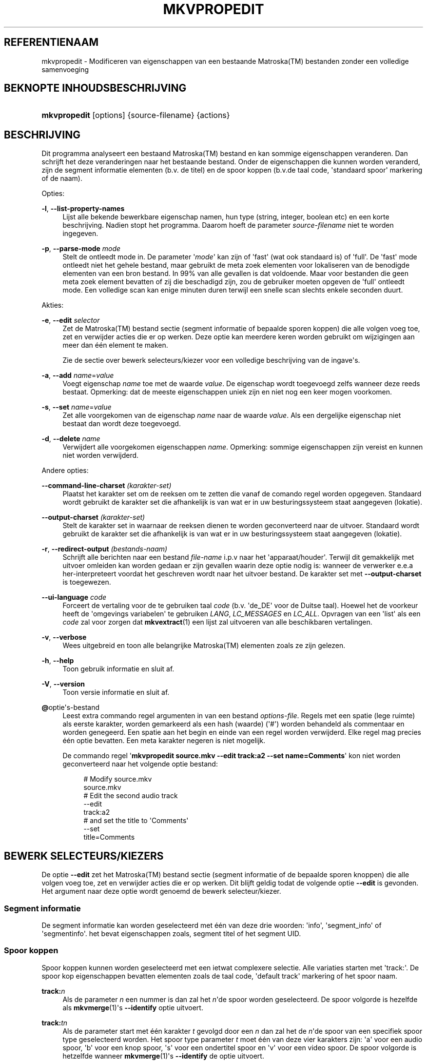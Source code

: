 '\" t
.\"     Title: mkvpropedit
.\"    Author: Moritz Bunkus <moritz@bunkus.org>
.\" Generator: DocBook XSL Stylesheets v1.75.2 <http://docbook.sf.net/>
.\"      Date: 2010-06-30
.\"    Manual: Gebruiker kommando\*(Aqs
.\"    Source: MkvToolNix 4.1.0
.\"  Language: Dutch
.\"
.TH "MKVPROPEDIT" "1" "2010\-06\-30" "MkvToolNix 4\&.1\&.0" "Gebruiker kommando\*(Aqs"
.\" -----------------------------------------------------------------
.\" * Define some portability stuff
.\" -----------------------------------------------------------------
.\" ~~~~~~~~~~~~~~~~~~~~~~~~~~~~~~~~~~~~~~~~~~~~~~~~~~~~~~~~~~~~~~~~~
.\" http://bugs.debian.org/507673
.\" http://lists.gnu.org/archive/html/groff/2009-02/msg00013.html
.\" ~~~~~~~~~~~~~~~~~~~~~~~~~~~~~~~~~~~~~~~~~~~~~~~~~~~~~~~~~~~~~~~~~
.ie \n(.g .ds Aq \(aq
.el       .ds Aq '
.\" -----------------------------------------------------------------
.\" * set default formatting
.\" -----------------------------------------------------------------
.\" disable hyphenation
.nh
.\" disable justification (adjust text to left margin only)
.ad l
.\" -----------------------------------------------------------------
.\" * MAIN CONTENT STARTS HERE *
.\" -----------------------------------------------------------------
.SH "REFERENTIENAAM"
mkvpropedit \- Modificeren van eigenschappen van een bestaande Matroska(TM) bestanden zonder een volledige samenvoeging
.SH "BEKNOPTE INHOUDSBESCHRIJVING"
.HP \w'\fBmkvpropedit\fR\ 'u
\fBmkvpropedit\fR [options] {source\-filename} {actions}
.SH "BESCHRIJVING"
.PP
Dit programma analyseert een bestaand
Matroska(TM)
bestand en kan sommige eigenschappen veranderen\&. Dan schrijft het deze veranderingen naar het bestaande bestand\&. Onder de eigenschappen die kunnen worden veranderd, zijn de segment informatie elementen (b\&.v\&. de titel) en de spoor koppen (b\&.v\&.de taal code, \*(Aqstandaard spoor\*(Aq markering of de naam)\&.
.PP
Opties:
.PP
\fB\-l\fR, \fB\-\-list\-property\-names\fR
.RS 4
Lijst alle bekende bewerkbare eigenschap namen, hun type (string, integer, boolean etc) en een korte beschrijving\&. Nadien stopt het programma\&. Daarom hoeft de parameter
\fIsource\-filename\fR
niet te worden ingegeven\&.
.RE
.PP
\fB\-p\fR, \fB\-\-parse\-mode\fR \fImode\fR
.RS 4
Stelt de ontleedt mode in\&. De parameter \*(Aq\fImode\fR\*(Aq kan zijn of \*(Aqfast\*(Aq (wat ook standaard is) of \*(Aqfull\*(Aq\&. De \*(Aqfast\*(Aq mode ontleedt niet het gehele bestand, maar gebruikt de meta zoek elementen voor lokaliseren van de benodigde elementen van een bron bestand\&. In 99% van alle gevallen is dat voldoende\&. Maar voor bestanden die geen meta zoek element bevatten of zij die beschadigd zijn, zou de gebruiker moeten opgeven de \*(Aqfull\*(Aq ontleedt mode\&. Een volledige scan kan enige minuten duren terwijl een snelle scan slechts enkele seconden duurt\&.
.RE
.PP
Akties:
.PP
\fB\-e\fR, \fB\-\-edit\fR \fIselector\fR
.RS 4
Zet de
Matroska(TM)
bestand sectie (segment informatie of bepaalde sporen koppen) die alle volgen
voeg toe,
zet
en
verwijder
acties die er op werken\&. Deze optie kan meerdere keren worden gebruikt om wijzigingen aan meer dan \('e\('en element te maken\&.
.sp
Zie de sectie over
bewerk selecteurs/kiezer
voor een volledige beschrijving van de ingave\*(Aqs\&.
.RE
.PP
\fB\-a\fR, \fB\-\-add\fR \fIname\fR=\fIvalue\fR
.RS 4
Voegt eigenschap
\fIname\fR
toe met de waarde
\fIvalue\fR\&. De eigenschap wordt toegevoegd zelfs wanneer deze reeds bestaat\&. Opmerking: dat de meeste eigenschappen uniek zijn en niet nog een keer mogen voorkomen\&.
.RE
.PP
\fB\-s\fR, \fB\-\-set\fR \fIname\fR=\fIvalue\fR
.RS 4
Zet alle voorgekomen van de eigenschap
\fIname\fR
naar de waarde
\fIvalue\fR\&. Als een dergelijke eigenschap niet bestaat dan wordt deze toegevoegd\&.
.RE
.PP
\fB\-d\fR, \fB\-\-delete\fR \fIname\fR
.RS 4
Verwijdert alle voorgekomen eigenschappen
\fIname\fR\&. Opmerking: sommige eigenschappen zijn vereist en kunnen niet worden verwijderd\&.
.RE
.PP
Andere opties:
.PP
\fB\-\-command\-line\-charset\fR \fI(karakter\-set)\fR
.RS 4
Plaatst het karakter set om de reeksen om te zetten die vanaf de comando regel worden opgegeven\&. Standaard wordt gebruikt de karakter set die afhankelijk is van wat er in uw besturingssysteem staat aangegeven (lokatie)\&.
.RE
.PP
\fB\-\-output\-charset\fR \fI(karakter\-set)\fR
.RS 4
Stelt de karakter set in waarnaar de reeksen dienen te worden geconverteerd naar de uitvoer\&. Standaard wordt gebruikt de karakter set die afhankelijk is van wat er in uw besturingssysteem staat aangegeven (lokatie)\&.
.RE
.PP
\fB\-r\fR, \fB\-\-redirect\-output\fR \fI(bestands\-naam)\fR
.RS 4
Schrijft alle berichten naar een bestand
\fIfile\-name\fR
i\&.p\&.v naar het \*(Aqapparaat/houder\*(Aq\&. Terwijl dit gemakkelijk met uitvoer omleiden kan worden gedaan er zijn gevallen waarin deze optie nodig is: wanneer de verwerker e\&.e\&.a her\-interpreteert voordat het geschreven wordt naar het uitvoer bestand\&. De karakter set met
\fB\-\-output\-charset\fR
is toegewezen\&.
.RE
.PP
\fB\-\-ui\-language\fR \fIcode\fR
.RS 4
Forceert de vertaling voor de te gebruiken taal
\fIcode\fR
(b\&.v\&. \*(Aqde_DE\*(Aq voor de Duitse taal)\&. Hoewel het de voorkeur heeft de \*(Aqomgevings variabelen\*(Aq te gebruiken
\fILANG\fR,
\fILC_MESSAGES\fR
en
\fILC_ALL\fR\&. Opvragen van een \*(Aqlist\*(Aq als een
\fIcode\fR
zal voor zorgen dat
\fBmkvextract\fR(1)
een lijst zal uitvoeren van alle beschikbaren vertalingen\&.
.RE
.PP
\fB\-v\fR, \fB\-\-verbose\fR
.RS 4
Wees uitgebreid en toon alle belangrijke
Matroska(TM)
elementen zoals ze zijn gelezen\&.
.RE
.PP
\fB\-h\fR, \fB\-\-help\fR
.RS 4
Toon gebruik informatie en sluit af\&.
.RE
.PP
\fB\-V\fR, \fB\-\-version\fR
.RS 4
Toon versie informatie en sluit af\&.
.RE
.PP
\fB@\fRoptie\*(Aqs\-bestand
.RS 4
Leest extra commando regel argumenten in van een bestand
\fIoptions\-file\fR\&. Regels met een spatie (lege ruimte) als eerste karakter, worden gemarkeerd als een hash (waarde) (\*(Aq#\*(Aq) worden behandeld als commentaar en worden genegeerd\&. Een spatie aan het begin en einde van een regel worden verwijderd\&. Elke regel mag precies \('e\('en optie bevatten\&. Een meta karakter negeren is niet mogelijk\&.
.sp
De commando regel \*(Aq\fBmkvpropedit source\&.mkv \-\-edit track:a2 \-\-set name=Comments\fR\*(Aq kon niet worden geconverteerd naar het volgende optie bestand:
.sp
.if n \{\
.RS 4
.\}
.nf
# Modify source\&.mkv
source\&.mkv
# Edit the second audio track
\-\-edit
track:a2
# and set the title to \*(AqComments\*(Aq
\-\-set
title=Comments
 
.fi
.if n \{\
.RE
.\}
.RE
.SH "BEWERK SELECTEURS/KIEZERS"
.PP
De optie
\fB\-\-edit\fR
zet het
Matroska(TM)
bestand sectie (segment informatie of de bepaalde sporen knoppen) die alle volgen
voeg toe,
zet
en
verwijder
acties die er op werken\&. Dit blijft geldig todat de volgende optie
\fB\-\-edit\fR
is gevonden\&. Het argument naar deze optie wordt genoemd de bewerk selecteur/kiezer\&.
.SS "Segment informatie"
.PP
De segment informatie kan worden geselecteerd met \('e\('en van deze drie woorden: \*(Aqinfo\*(Aq, \*(Aqsegment_info\*(Aq of \*(Aqsegmentinfo\*(Aq\&. het bevat eigenschappen zoals, segment titel of het segment
UID\&.
.SS "Spoor koppen"
.PP
Spoor koppen kunnen worden geselecteerd met een ietwat complexere selectie\&. Alle variaties starten met \*(Aqtrack:\*(Aq\&. De spoor kop eigenschappen bevatten elementen zoals de taal code, \*(Aqdefault track\*(Aq markering of het spoor naam\&.
.PP
\fBtrack:\fR\fIn\fR
.RS 4
Als de parameter
\fIn\fR
een nummer is dan zal het
\fIn\fR\*(Aqde spoor worden geselecteerd\&. De spoor volgorde is hezelfde als
\fBmkvmerge\fR(1)\*(Aqs
\fB\-\-identify\fR
optie uitvoert\&.
.RE
.PP
\fBtrack:\fR\fIt\fR\fIn\fR
.RS 4
Als de parameter start met \('e\('en karakter
\fIt\fR
gevolgd door een
\fIn\fR
dan zal het de
\fIn\fR\*(Aqde spoor van een specifiek spoor type geselecteerd worden\&. Het spoor type parameter
\fIt\fR
moet \('e\('en van deze vier karakters zijn: \*(Aqa\*(Aq voor een audio spoor, \*(Aqb\*(Aq voor een knop spoor, \*(Aqs\*(Aq voor een ondertitel spoor en \*(Aqv\*(Aq voor een video spoor\&. De spoor volgorde is hetzelfde wanneer
\fBmkvmerge\fR(1)\*(Aqs
\fB\-\-identify\fR
de optie uitvoert\&.
.RE
.PP
\fBtrack:\fR=\fIuid\fR
.RS 4
Als de parameter start met een \*(Aq=\*(Aq gevolgd door een nummer
\fIuid\fR
dan het spoor van wie het spoor
UID
element gelijk is met
\fIuid\fR\&. Spoor
UID\*(Aqs
kan verkregen worden met
\fBmkvinfo\fR(1)\&.
.RE
.PP
\fBtrack:\fR@\fInumber\fR
.RS 4
Als de parameter start met een \*(Aq@\*(Aq gevolgd door een nummer
\fInumber\fR
dan het spoor het van wie het spoor nummer element gelijk is met
\fInumber\fR\&. Spoor nummer kan verkregen worden met
\fBmkvinfo\fR(1)\&.
.RE
.SS "Opmerkingen"
.PP
Door de aard van de spoor bewerkt selecteur/kiezer, is het mogelijk dat verschillende selecteurs/kiezers eigenlijk overeenkomen met dezelfde spoor koppen\&. In zulke gevallen, zullen alle acties voor die bewerk selecteurs/kiezers in die volgorde worden gecombineerd en uitgevoerd worden in de volgorde waarin ze zijn opgegeven op de commando regel\&.
.SH "VOORBEELDEN"
.PP
Het volgende voorbeeld bewerkt een bestand genaamd \*(Aqfilm\&.mkv\*(Aq\&. Het zet het segment titel en modificeert de taal code van een audio en ondertitel spoor\&. Opmerking: dat dit voorbeeld kan worden verkort door het weglaten van de eerste optie
\fB\-\-edit\fR
omdat bewerken van de segment informatie element in elk geval standaard is voor alle opties welke worden gevonden voor de eerste
\fB\-\-edit\fR
optie\&.
.sp
.if n \{\
.RS 4
.\}
.nf
$ mkvpropedit film\&.mkv \-\-edit info \-\-set "title=De film" \-\-edit track:a1 \-\-set language=dut \-\-edit track:a2 \-\-set language=eng
 
.fi
.if n \{\
.RE
.\}
.PP
Het tweede voorbeeld, verwijdert de \*(Aqstandaard spoor markering\*(Aq van het eerste ondertitel spoor en plaatst het voor de tweede\&. Opmerking: dat
\fBmkvpropedit\fR(1), anders dan
\fBmkvmerge\fR(1), niet instelt de \*(Aqstandaard spoor markering\*(Aq van andere sporen naar \*(Aq0\*(Aq als het automatisch is ingesteld op \*(Aq1\*(Aq voor een verschillend spoor\&.
.sp
.if n \{\
.RS 4
.\}
.nf
$ mkvpropedit film\&.mkv \-\-edit tracks:s1 \-\-set flag\-default=0 \-\-edit tracks:s2 \-\-set flag\-default=1
 
.fi
.if n \{\
.RE
.\}
.SH "VERLAAT CODES"
.PP

\fBmkvpropedit\fR(1)
verlaat met \('e\('en van drie verlaat codes:
.sp
.RS 4
.ie n \{\
\h'-04'\(bu\h'+03'\c
.\}
.el \{\
.sp -1
.IP \(bu 2.3
.\}

\fB0\fR
\-\- Deze verlaat code betekent dat het modificeren succesvol voltooid is\&.
.RE
.sp
.RS 4
.ie n \{\
\h'-04'\(bu\h'+03'\c
.\}
.el \{\
.sp -1
.IP \(bu 2.3
.\}

\fB1\fR
\-\- In dit geval heeft
\fBmkvpropedit\fR(1)
minstends \('e\('en waarschuwing uitgegeven, maar extractie is doorgegaan\&. Een waarschuwing wordt vooraf bepaald met de tekst \*(AqWarning:\*(Aq\&. Afhankelijk van de \*(Aqtegengekomen\*(Aq kwesties kan het resltaat goed of slecht zijn\&. De gebruiker wordt geadviseerd, om zowel de waarschuwing als de resulterende bestanden te controleren\&.
.RE
.sp
.RS 4
.ie n \{\
\h'-04'\(bu\h'+03'\c
.\}
.el \{\
.sp -1
.IP \(bu 2.3
.\}

\fB2\fR
\-\- Deze afsluit code wordt gebruikt nadat er een fout ontstond\&.
\fBmkvpropedit\fR(1)
breekt direct af na het geven van dit waarschuw bericht\&. Fout berichten, bereik van een verkeerd commando regel argument over lees/schrijf fouten naar een \*(Aqgebroken\*(Aq bestanden\&.
.RE
.SH "ZIE OOK"
.PP

\fBmkvmerge\fR(1),
\fBmkvinfo\fR(1),
\fBmkvextract\fR(1),
\fBmmg\fR(1)
.SH "WWW"
.PP
De laatste versie kan altijd gevonden worden op de
\m[blue]\fBMKVToolNix\fR\m[]\&\s-2\u[1]\d\s+2
thuis basis\&.
.SH "AUTEUR"
.PP
\fBMoritz Bunkus\fR <\&moritz@bunkus\&.org\&>
.RS 4
Ontwikkelaar
.RE
.SH "NOTEN"
.IP " 1." 4
MKVToolNix
.RS 4
\%http://www.bunkus.org/videotools/mkvtoolnix/
.RE
